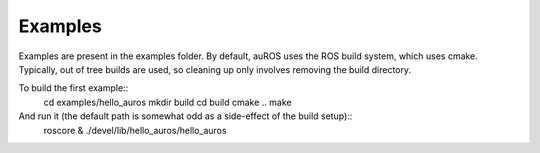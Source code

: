 Examples
========

Examples are present in the examples folder.
By default, auROS uses the ROS build system, which uses cmake. 
Typically, out of tree builds are used, so cleaning up only
involves removing the build directory.

To build the first example::
  cd examples/hello_auros
  mkdir build
  cd build
  cmake ..
  make
  
And run it (the default path is somewhat odd as a side-effect of the build setup)::
  roscore &
  ./devel/lib/hello_auros/hello_auros
